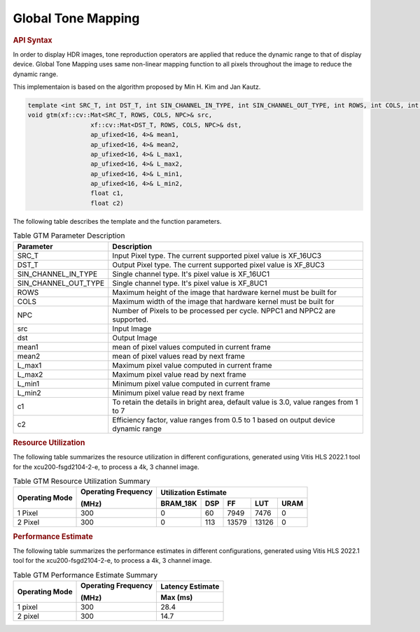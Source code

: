 
.. _global tone mapping:

Global Tone Mapping
====================

.. rubric:: API Syntax

In order to display HDR images, tone reproduction operators are applied that reduce the dynamic range to that of display device.
Global Tone Mapping uses same non-linear mapping function to all pixels throughout the image to reduce the dynamic range.

This implementaion is based on the algorithm proposed by Min H. Kim and Jan Kautz.

.. code:: c

	template <int SRC_T, int DST_T, int SIN_CHANNEL_IN_TYPE, int SIN_CHANNEL_OUT_TYPE, int ROWS, int COLS, int NPC>
	void gtm(xf::cv::Mat<SRC_T, ROWS, COLS, NPC>& src,
			 xf::cv::Mat<DST_T, ROWS, COLS, NPC>& dst,
			 ap_ufixed<16, 4>& mean1,
			 ap_ufixed<16, 4>& mean2,
			 ap_ufixed<16, 4>& L_max1,
			 ap_ufixed<16, 4>& L_max2,
			 ap_ufixed<16, 4>& L_min1,
			 ap_ufixed<16, 4>& L_min2,
			 float c1,
			 float c2)

The following table describes the template and the function parameters.

.. table:: Table GTM Parameter Description

    +----------------------+-------------------------------------------------------------+
    | Parameter            | Description                                                 |
    +======================+=============================================================+
    | SRC_T                | Input Pixel type. The current supported pixel value is      |
    |                      | XF_16UC3                                                    |
    +----------------------+-------------------------------------------------------------+
    | DST_T                | Output Pixel type. The current supported pixel value is     |
    |                      | XF_8UC3                                                     |
    +----------------------+-------------------------------------------------------------+
    | SIN_CHANNEL_IN_TYPE  | Single channel type. It's pixel value is XF_16UC1           |
    +----------------------+-------------------------------------------------------------+
    | SIN_CHANNEL_OUT_TYPE | Single channel type. It's pixel value is XF_8UC1            |
    +----------------------+-------------------------------------------------------------+
    | ROWS                 | Maximum height of the image that hardware kernel must be    |
    |                      | built for                                                   |
    +----------------------+-------------------------------------------------------------+
    | COLS                 | Maximum width of the image that hardware kernel must be     |
    |                      | built for                                                   |                                  
    +----------------------+-------------------------------------------------------------+
    | NPC                  | Number of Pixels to be processed per cycle. NPPC1 and NPPC2 |
    |                      | are supported.                                              |
    +----------------------+-------------------------------------------------------------+
    | src                  | Input Image                                                 |
    +----------------------+-------------------------------------------------------------+
    | dst                  | Output Image                                                |
    +----------------------+-------------------------------------------------------------+
    | mean1                | mean of pixel values computed in current frame              |
    +----------------------+-------------------------------------------------------------+
    | mean2                | mean of pixel values read by next frame                     |
    +----------------------+-------------------------------------------------------------+
    | L_max1               | Maximum pixel value computed in current frame               |
    +----------------------+-------------------------------------------------------------+
    | L_max2               | Maximum pixel value read by next frame                      |
    +----------------------+-------------------------------------------------------------+
    | L_min1               | Minimum pixel value computed in current frame               |
    +----------------------+-------------------------------------------------------------+
    | L_min2               | Minimum pixel value read by next frame                      |
    +----------------------+-------------------------------------------------------------+
    | c1                   | To retain the details in bright area, default value is 3.0, |
    |                      | value ranges from 1 to 7                                    |
    +----------------------+-------------------------------------------------------------+
    | c2                   | Efficiency factor, value ranges from 0.5 to 1 based on      |
    |                      | output device dynamic range                                 |
    +----------------------+-------------------------------------------------------------+

.. rubric:: Resource Utilization

The following table summarizes the resource utilization in different configurations, generated using Vitis HLS 2022.1 tool for the xcu200-fsgd2104-2-e, to process a 4k, 3 channel image.  

.. table:: Table GTM Resource Utilization Summary

    +----------------+---------------------+------------------+----------+-------+-------+------+
    | Operating Mode | Operating Frequency |              Utilization Estimate                  |
    |                |                     |                                                    |
    |                | (MHz)               |                                                    |
    +                +                     +------------------+----------+-------+-------+------+
    |                |                     | BRAM_18K         | DSP      | FF    | LUT   | URAM |
    +================+=====================+==================+==========+=======+=======+======+
    | 1 Pixel        |  300                | 0                | 60       | 7949  | 7476  | 0    |
    +----------------+---------------------+------------------+----------+-------+-------+------+
    | 2 Pixel        |  300                | 0                | 113      | 13579 | 13126 | 0    |
    +----------------+---------------------+------------------+----------+-------+-------+------+

.. rubric:: Performance Estimate


The following table summarizes the performance estimates in different configurations, generated using Vitis HLS 2022.1 tool for the xcu200-fsgd2104-2-e, to process a 4k, 3 channel image.

.. table:: Table GTM Performance Estimate Summary

    +----------------+---------------------+------------------+
    | Operating Mode | Operating Frequency | Latency Estimate |
    |                |                     |                  |
    |                | (MHz)               |                  |
    +                +                     +------------------+
    |                |                     | Max (ms)         |
    +================+=====================+==================+
    | 1 pixel        | 300                 | 28.4             |
    +----------------+---------------------+------------------+
    | 2 pixel        | 300                 | 14.7             |
    +----------------+---------------------+------------------+
